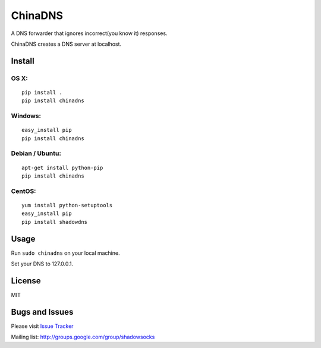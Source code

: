 ChinaDNS
========

A DNS forwarder that ignores incorrect(you know it) responses.

ChinaDNS creates a DNS server at localhost.

Install
-------

OS X:
^^^^^

::

    pip install .
    pip install chinadns

Windows:
^^^^^^^^

::

    easy_install pip
    pip install chinadns

Debian / Ubuntu:
^^^^^^^^^^^^^^^^

::

    apt-get install python-pip
    pip install chinadns

CentOS:
^^^^^^^

::

    yum install python-setuptools
    easy_install pip
    pip install shadowdns

Usage
-----

Run ``sudo chinadns`` on your local machine.

Set your DNS to 127.0.0.1.

License
-------

MIT

Bugs and Issues
---------------

Please visit `Issue
Tracker <https://github.com/clowwindy/ChinaDNS/issues?state=open>`__

Mailing list: http://groups.google.com/group/shadowsocks
